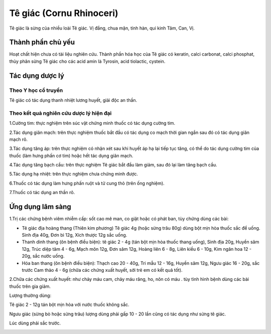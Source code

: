 .. _plants_te_giac:

Tê giác (Cornu Rhinoceri)
#########################

Tê giác là sừng của nhiều loài Tê giác. Vị đắng, chua mặn, tính hàn, qui
kinh Tâm, Can, Vị.

Thành phần chủ yếu
==================

Hoạt chất hiện chưa có tài liệu nghiên cứu. Thành phần hóa học của Tê
giác có keratin, calci carbonat, calci phosphat, thủy phân sừng Tê giác
cho các acid amin là Tyrosin, acid tiolactic, cystein.

Tác dụng dược lý
================

Theo Y học cổ truyền
--------------------

Tê giác có tác dụng thanh nhiệt lương huyết, giải độc an thần.

Theo kết quả nghiên cứu dược lý hiện đại
----------------------------------------

1.Cường tim: thực nghiệm trên súc vật chứng minh thuốc có tác dụng cường
tim.

2.Tác dụng giãn mạch: trên thực nghiệm thuốc bắt đầu có tác dụng co mạch
thời gian ngắn sau đó có tác dụng giãn mạch rõ.

3.Tác dụng tăng áp: trên thực nghiệm có nhận xét sau khi huyết áp hạ lại
tiếp tục tăng, có thể do tác dụng cường tim của thuốc (làm hưng phấn cơ
tim) hoặc hết tác dụng giãn mạch.

4.Tác dụng tăng bạch cầu: trên thực nghiệm Tê giác bắt đầu làm giảm, sau
đó lại làm tăng bạch cầu.

5.Tác dụng hạ nhiệt: trên thực nghiệm chưa chứng minh được.

6.Thuốc có tác dụng làm hưng phấn ruột và tử cung thỏ (trên ống nghiệm).

7.Thuốc có tác dụng an thần rõ.

Ứng dụng lâm sàng
=================

1.Trị các chứng bệnh viêm nhiễm cấp: sốt cao mê man, co giật hoặc có
phát ban, tùy chứng dùng các bài:

-  Tê giác địa hoàng thang (Thiên kim phương) Tê giác 4g (hoặc sừng trâu
   80g) dùng bột mịn hòa thuốc sắc để uống. Sinh địa 40g, Đơn bì 12g,
   Xích thược 12g sắc uống.
-  Thanh dinh thang (ôn bệnh điều biện): tê giác 2 - 4g (tán bột mịn hòa
   thuốc thang uống), Sinh địa 20g, Huyền sâm 12g, Trúc diệp tâm 4 - 6g,
   Mạch môn 12g, Đơn sâm 12g, Hoàng liên 6 - 8g, Liên kiều 6 - 10g, Kim
   ngân hoa 12 - 20g, sắc nước uống.
-  Hóa ban thang (ôn bệnh điều biện): Thạch cao 20 - 40g, Tri mẫu 12 -
   16g, Huyền sâm 12g, Ngưu giác 16 - 20g, sắc trước Cam thảo 4 - 6g
   (chữa các chứng xuất huyết, sởi trẻ em có kết quả tốt).

2.Chữa các chứng xuất huyết: như chảy máu cam, chảy máu răng, ho, nôn có
máu . tùy tình hình bệnh dùng các bài thuốc trên gia giảm.

Lượng thường dùng:

Tê giác 2 - 12g tán bột mịn hòa với nước thuốc không sắc.

Ngưu giác (sừng bò hoặc sừng trâu) lượng dùng phải gấp 10 - 20 lần cũng
có tác dụng như sừng tê giác.

Lúc dùng phải sắc trước.

..  image:: TEGIAC.JPG
   :width: 50px
   :height: 50px
   :target: TEGIAC_.htm
